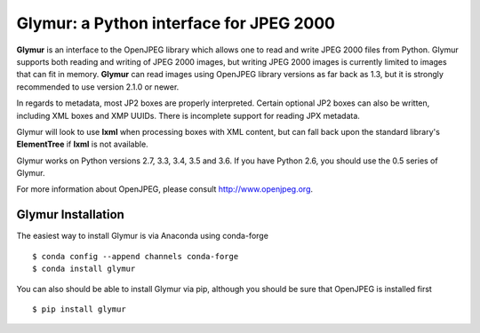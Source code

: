 ----------------------------------------
Glymur: a Python interface for JPEG 2000
----------------------------------------

**Glymur** is an interface to the OpenJPEG library
which allows one to read and write JPEG 2000 files from Python.  
Glymur supports both reading and writing of JPEG 2000 images, but writing
JPEG 2000 images is currently limited to images that can fit in memory.
**Glymur** can read images using OpenJPEG library versions as far back as 1.3,
but it is strongly recommended to use version 2.1.0 or newer.

In regards to metadata, most JP2 boxes are properly interpreted.
Certain optional JP2 boxes can also be written, including XML boxes and
XMP UUIDs.  There is incomplete support for reading JPX metadata.

Glymur will look to use **lxml** when processing boxes with XML content, but can
fall back upon the standard library's **ElementTree** if **lxml** is not
available.

Glymur works on Python versions 2.7, 3.3, 3.4, 3.5 and 3.6.  If you have Python
2.6, you should use the 0.5 series of Glymur.

For more information about OpenJPEG, please consult http://www.openjpeg.org.

Glymur Installation
===================
The easiest way to install Glymur is via Anaconda using conda-forge ::

    $ conda config --append channels conda-forge
    $ conda install glymur

You can also should be able to install Glymur via pip, although you should 
be sure that OpenJPEG is installed first ::

    $ pip install glymur
